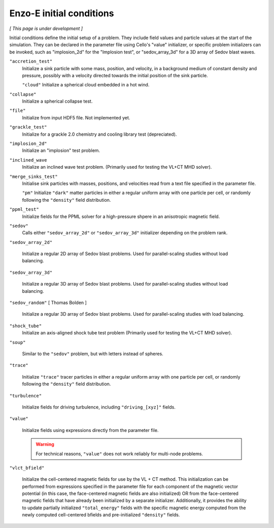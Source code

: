 *************************
Enzo-E initial conditions
*************************

*[ This page is under development ]*

Initial conditions define the initial setup of a problem.  They
include field values and particle values at the start of the
simulation.  They can be declared in the parameter file using Cello's
"value" initializer, or specific problem initializers can be invoked,
such as "implosion_2d" for the "Implosion test", or "sedov_array_3d" for
a 3D array of Sedov blast waves.

``"accretion_test"``
   Initialize a sink particle with some mass, position, and velocity, in
   a background medium of constant density and pressure, possibly with a
   velocity directed towards the initial position of the sink particle.

   ``"cloud"``
   Initialize a spherical cloud embedded in a hot wind.

``"collapse"``
   Initialize a spherical collapse test.

``"file"``
   Initialize from input HDF5 file.  Not implemented yet.

``"grackle_test"``
   Initialize for a grackle 2.0 chemistry and cooling library test
   (depreciated).

``"implosion_2d"``
   Initialize an "implosion" test problem.

``"inclined_wave``
   Initialize an inclined wave test problem. (Primarily used for
   testing the VL+CT MHD solver).

``"merge_sinks_test"``
   Initialise sink particles with masses, positions, and velocities read
   from a text file specified in the parameter file.

   ``"pm"``
   Initialize ``"dark"`` matter particles in either a regular uniform
   array with one particle per cell, or randomly following the ``"density"``
   field distribution.

``"ppml_test"``
   Initialize fields for the PPML solver for a high-pressure shpere in
   an anisotropic magnetic field.

``"sedov"``
   Calls either ``"sedov_array_2d"`` or ``"sedov_array_3d"``
   initializer depending on the problem rank.

``"sedov_array_2d"``

   Initialize a regular 2D array of Sedov blast problems.  Used for
   parallel-scaling studies without load balancing.

``"sedov_array_3d"``

   Initialize a regular 3D array of Sedov blast problems.  Used for
   parallel-scaling studies without load balancing.

``"sedov_random"`` [ Thomas Bolden ]

   Initialize a regular 3D array of Sedov blast problems.  Used for
   parallel-scaling studies with load balancing.

``"shock_tube"``
   Initialize an axis-aligned shock tube test problem (Primarily used for
   testing the VL+CT MHD solver).

``"soup"``
   
   Similar to the ``"sedov"`` problem, but with letters instead of spheres.

``"trace"``

   Initialize ``"trace"`` tracer particles in either a regular uniform
   array with one particle per cell, or randomly following the
   ``"density"`` field distribution.

``"turbulence"``
   
   Initialize fields for driving turbulence, including ``"driving_[xyz]"``
   fields.

``"value"``

   Initialize fields using expressions directly from the parameter
   file.

   .. warning::

      For technical reasons, ``"value"`` does not work reliably for
      multi-node problems.

``"vlct_bfield"``

   Initialize the cell-centered magnetic fields for use by the VL + CT
   method.  This initialization can be performed from expressions
   specified in the parameter file for each component of the magnetic
   vector potential (in this case, the face-centered magnetic fields
   are also initialized) OR from the face-centered magnetic fields
   that have already been initialized by a separate
   initializer. Additionally, it provides the ability to update
   partially initialized ``"total_energy"`` fields with the specific
   magnetic energy computed from the newly computed cell-centered
   bfields and pre-initialized ``"density"`` fields.
